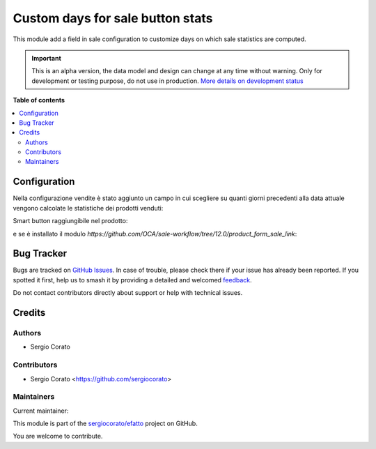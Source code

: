 =================================
Custom days for sale button stats
=================================

.. 
   !!!!!!!!!!!!!!!!!!!!!!!!!!!!!!!!!!!!!!!!!!!!!!!!!!!!
   !! This file is generated by oca-gen-addon-readme !!
   !! changes will be overwritten.                   !!
   !!!!!!!!!!!!!!!!!!!!!!!!!!!!!!!!!!!!!!!!!!!!!!!!!!!!
   !! source digest: sha256:be3080465e837c3dd7cc04bc72fb24b30c3c11c8e3296adca7a00a995bf60b38
   !!!!!!!!!!!!!!!!!!!!!!!!!!!!!!!!!!!!!!!!!!!!!!!!!!!!

.. |badge1| image:: https://img.shields.io/badge/maturity-Alpha-red.png
    :target: https://odoo-community.org/page/development-status
    :alt: Alpha
.. |badge2| image:: https://img.shields.io/badge/licence-AGPL--3-blue.png
    :target: http://www.gnu.org/licenses/agpl-3.0-standalone.html
    :alt: License: AGPL-3
.. |badge3| image:: https://img.shields.io/badge/github-sergiocorato%2Fefatto-lightgray.png?logo=github
    :target: https://github.com/sergiocorato/efatto/tree/14.0/sale_stats_days_custom
    :alt: sergiocorato/efatto

|badge1| |badge2| |badge3|

This module add a field in sale configuration to customize days on which sale statistics are computed.

.. IMPORTANT::
   This is an alpha version, the data model and design can change at any time without warning.
   Only for development or testing purpose, do not use in production.
   `More details on development status <https://odoo-community.org/page/development-status>`_

**Table of contents**

.. contents::
   :local:

Configuration
=============

Nella configurazione vendite è stato aggiunto un campo in cui scegliere su quanti giorni precedenti alla data attuale vengono calcolate le statistiche dei prodotti venduti:

.. image:: https://raw.githubusercontent.com/sergiocorato/efatto/14.0/sale_stats_days_custom/static/description/configurazione.png
    :alt: configurazione

Smart button raggiungibile nel prodotto:

.. image:: https://raw.githubusercontent.com/sergiocorato/efatto/14.0/sale_stats_days_custom/static/description/bottone_vendite.png
    :alt: bottone vendite

e se è installato il modulo `https://github.com/OCA/sale-workflow/tree/12.0/product_form_sale_link`:

.. image:: https://raw.githubusercontent.com/sergiocorato/efatto/14.0/sale_stats_days_custom/static/description/bottone_righe_vendite.png
    :alt: bottone righe vendite

Bug Tracker
===========

Bugs are tracked on `GitHub Issues <https://github.com/sergiocorato/efatto/issues>`_.
In case of trouble, please check there if your issue has already been reported.
If you spotted it first, help us to smash it by providing a detailed and welcomed
`feedback <https://github.com/sergiocorato/efatto/issues/new?body=module:%20sale_stats_days_custom%0Aversion:%2014.0%0A%0A**Steps%20to%20reproduce**%0A-%20...%0A%0A**Current%20behavior**%0A%0A**Expected%20behavior**>`_.

Do not contact contributors directly about support or help with technical issues.

Credits
=======

Authors
~~~~~~~

* Sergio Corato

Contributors
~~~~~~~~~~~~

* Sergio Corato <https://github.com/sergiocorato>

Maintainers
~~~~~~~~~~~

.. |maintainer-sergiocorato| image:: https://github.com/sergiocorato.png?size=40px
    :target: https://github.com/sergiocorato
    :alt: sergiocorato

Current maintainer:

|maintainer-sergiocorato| 

This module is part of the `sergiocorato/efatto <https://github.com/sergiocorato/efatto/tree/14.0/sale_stats_days_custom>`_ project on GitHub.

You are welcome to contribute.
